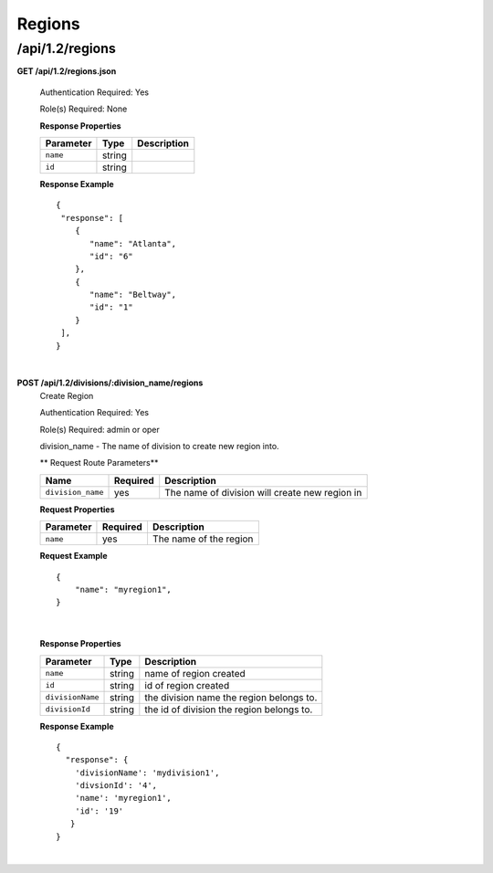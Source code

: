 .. 
.. Copyright 2015 Comcast Cable Communications Management, LLC
.. 
.. Licensed under the Apache License, Version 2.0 (the "License");
.. you may not use this file except in compliance with the License.
.. You may obtain a copy of the License at
.. 
..     http://www.apache.org/licenses/LICENSE-2.0
.. 
.. Unless required by applicable law or agreed to in writing, software
.. distributed under the License is distributed on an "AS IS" BASIS,
.. WITHOUT WARRANTIES OR CONDITIONS OF ANY KIND, either express or implied.
.. See the License for the specific language governing permissions and
.. limitations under the License.
.. 

.. _to-api-v12-region:

Regions
=======

.. _to-api-v12-regions-route:

/api/1.2/regions
++++++++++++++++

**GET /api/1.2/regions.json**

  Authentication Required: Yes

  Role(s) Required: None

  **Response Properties**

  +----------------------+--------+------------------------------------------------+
  | Parameter            | Type   | Description                                    |
  +======================+========+================================================+
  |``name``              | string |                                                |
  +----------------------+--------+------------------------------------------------+
  |``id``                | string |                                                |
  +----------------------+--------+------------------------------------------------+

  **Response Example** ::

    {
     "response": [
        {
           "name": "Atlanta",
           "id": "6"
        },
        {
           "name": "Beltway",
           "id": "1"
        }
     ],
    }

|

**POST /api/1.2/divisions/:division_name/regions**
  Create Region

  Authentication Required: Yes

  Role(s) Required: admin or oper

  division_name - The name of division to create new region into.

  ** Request Route Parameters**

  +-------------------+----------+------------------------------------------------+
  | Name              | Required | Description                                    |
  +===================+==========+================================================+
  | ``division_name`` | yes      | The name of division will create new region in |
  +-------------------+----------+------------------------------------------------+

  **Request Properties**

  +-------------------+----------+------------------------------------------+
  | Parameter         | Required | Description                              |
  +===================+==========+==========================================+
  | ``name``          | yes      | The name of the region                   |
  +-------------------+----------+------------------------------------------+

  **Request Example** ::

    {
        "name": "myregion1",
    }

|

  **Response Properties**

  +-------------------+--------+-------------------------------------------+
  | Parameter         | Type   | Description                               |
  +===================+========+===========================================+
  | ``name``          | string | name of region created                    |
  +-------------------+--------+-------------------------------------------+
  | ``id``            | string | id of region created                      |
  +-------------------+--------+-------------------------------------------+
  | ``divisionName``  | string | the division name the region belongs to.  |
  +-------------------+--------+-------------------------------------------+
  | ``divisionId``    | string | the id of division the region belongs to. |
  +-------------------+--------+-------------------------------------------+

  **Response Example** ::

    {
      "response": {
        'divisionName': 'mydivision1',
        'divsionId': '4',
        'name': 'myregion1',
        'id': '19'
       }
    }

|
